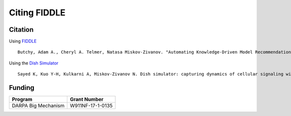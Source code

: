 Citing FIDDLE
=============

Citation
--------
Using `FIDDLE <https://arxiv.org/abs/2301.11397>`_
::
   Butchy, Adam A., Cheryl A. Telmer, Natasa Miskov-Zivanov. "Automating Knowledge-Driven Model Recommendation: Methodology, Evaluation, and Key Challenges." arXiv preprint arXiv:2301.11397 (2023).

Using the `Dish Simulator <https://arxiv.org/abs/1705.02660>`_
::
   Sayed K, Kuo Y-H, Kulkarni A, Miskov-Zivanov N. Dish simulator: capturing dynamics of cellular signaling with heterogeneous knowledge. Proceedings of the 2017 Winter Simulation Conference; Las Vegas, Nevada. 3242250: IEEE Press; 2017. p. 1-12.


Funding
-------
===================  ================
Program              Grant Number
===================  ================
DARPA Big Mechanism  W911NF-17-1-0135
===================  ================
